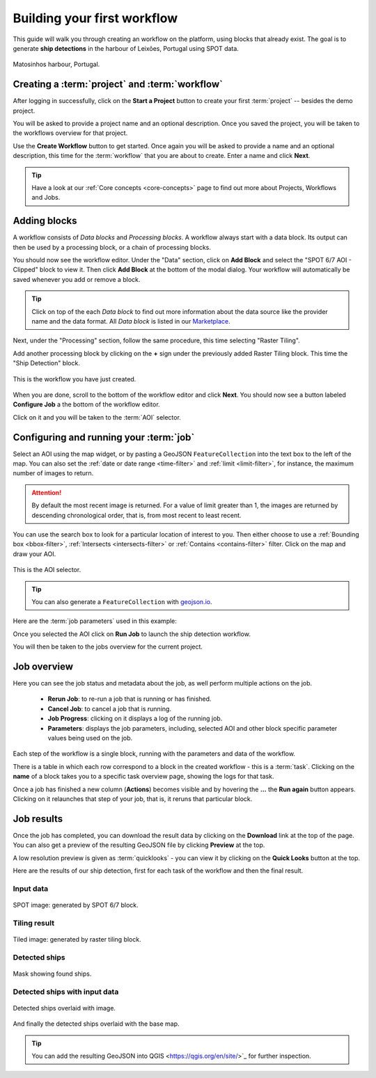 .. meta::
   :description: UP42 getting started: how to build a workflow
   :keywords: workflow how to, tutorial, data and processing blocks

.. _build-first-workflow:

Building your first workflow
============================

This guide will walk you through creating an workflow on the
platform, using blocks that already exist. The goal is to generate **ship detections**
in the harbour of Leixões, Portugal using SPOT data.

.. figure:: spot_image_overlayed_ships.png
   :align: center
   :alt: Overlayed ships and original SPOT image

   Matosinhos harbour, Portugal.

Creating a :term:`project` and :term:`workflow`
-----------------------------------------------

After logging in successfully, click on the **Start a Project** button to create your first :term:`project`
-- besides the demo project.

You will be asked to provide a project name and an optional
description. Once you saved the project, you will be taken to the
workflows overview for that project.

Use the **Create Workflow** button to get started. Once again you will
be asked to provide a name and an optional description, this time for
the :term:`workflow` that you are about to create. Enter a name and
click **Next**.

.. tip::
   Have a look at our :ref:`Core concepts <core-concepts>` page to find out more about Projects, Workflows and Jobs.

Adding blocks
-------------

A workflow consists of *Data blocks* and *Processing blocks*. A workflow always start with a data
block. Its output can then be used by a processing block, or a chain of processing blocks.

You should now see the workflow editor. Under the "Data" section,
click on **Add Block** and select the "SPOT 6/7 AOI - Clipped" block
to view it. Then click **Add Block** at the bottom of the modal
dialog. Your workflow will automatically be saved whenever you add or
remove a block.

.. tip::
   Click on top of the each *Data block* to find out more information about the
   data source like the provider name and the data format. All *Data block* is listed
   in our `Marketplace <https://up42.com/marketplace/>`_.

Next, under the "Processing" section, follow the same procedure, this
time selecting "Raster Tiling".

Add another processing block by clicking on the **+** sign under the
previously added Raster Tiling block. This time the  "Ship Detection" block.

.. figure:: screenshot-first-workflow.png
   :align: center
   :alt: Screenshot of your first workflow. Link: https://console.up42.com/projects/b45630bf-c6e1-4713-8f33-eeadaa536c44/workflows/a8f353a1-1bf4-43a3-a533-682355c3a3c2

   This is the workflow you have just created.

When you are done, scroll to the bottom of the workflow editor and
click **Next**.  You should now see a button labeled **Configure
Job** a the bottom of the workflow editor.

Click on it and you will be taken to the :term:`AOI` selector.

Configuring and running your :term:`job`
----------------------------------------

Select an AOI using the map widget, or by pasting a GeoJSON
``FeatureCollection`` into the text box to the left of the map. You
can also set the :ref:`date or date range <time-filter>` and
:ref:`limit <limit-filter>`, for instance, the maximum number
of images to return.

.. attention::
  By default the most recent image is returned. For a value of limit
  greater than 1, the images are returned by descending chronological order, that is,
  from most recent to least recent.

You can use the search box to look for a particular location of
interest to you. Then either choose to use a :ref:`Bounding box
<bbox-filter>`, :ref:`Intersects <intersects-filter>`
or :ref:`Contains <contains-filter>` filter. Click on the map and draw your AOI.

.. figure:: screenshot-aoi-selector.png
   :align: center
   :alt: Screenshot of your first workflow. Link: https://console.up42.com/projects/b45630bf-c6e1-4713-8f33-eeadaa536c44/workflows/a8f353a1-1bf4-43a3-a533-682355c3a3c2/configure-job

   This is the AOI selector.

.. gist:: https://gist.github.com/perusio/7dc5803b4fa8fb87d8ffa62909dc5fc4

.. tip::
   You can also generate a ``FeatureCollection`` with `geojson.io <http://geojson.io/>`_.

Here are the :term:`job parameters` used in this example:

.. gist:: https://gist.github.com/perusio/f8d8f3fe8ebb590cb3d8a5810c7a6060

Once you selected the AOI click on **Run Job** to
launch the ship detection workflow.

You will then be taken to the jobs overview for the current project.

.. _job-overview:

Job overview
------------

Here you can see the job status and metadata about the job,
as well perform multiple actions on the job.

 + **Rerun Job**: to re-run a job that is running or has finished.
 + **Cancel Job**: to cancel a job that is running.
 + **Job Progress**: clicking on it displays a log of the running job.
 + **Parameters**: displays the job parameters, including, selected
   AOI and other block specific parameter values being used on the job.

Each step of the workflow is a single block, running with the
parameters and data of the workflow.

There is a table in which each row correspond to a block in the
created workflow - this is a :term:`task`. Clicking on the **name** of a block takes you to a
specific task overview page, showing the logs for that task.

Once a job has finished a new column (**Actions**) becomes visible and
by hovering the **...** the **Run again** button appears. Clicking on
it relaunches that step of your job, that is, it reruns that particular
block.

.. _job-results:

Job results
-----------

Once the job has completed, you can download the result data by
clicking on the **Download** link at the top of the page. You can also
get a preview of the resulting GeoJSON file by clicking **Preview** at
the top.

A low resolution preview is given as :term:`quicklooks` - you
can view it by clicking on the **Quick Looks** button at the top.

Here are the results of our ship detection, first for each task of the workflow and
then the final result.

Input data
~~~~~~~~~~
.. figure:: spot_original_image.png
   :align: center
   :alt: SPOT image from Matosinhos port Portugal

   SPOT image: generated by SPOT 6/7 block.

Tiling result
~~~~~~~~~~~~~
.. figure:: spot_tiling.png
   :align: center
   :alt: Tiled Matosinhos port image

   Tiled image: generated by raster tiling block.

Detected ships
~~~~~~~~~~~~~~
.. figure:: spot_detected_ships.png
   :align: center
   :alt: Mask with found ships in Matosinhos port

   Mask showing found ships.

Detected ships with input data
~~~~~~~~~~~~~~~~~~~~~~~~~~~~~~
.. figure:: spot_image_overlayed_ships.png
   :align: center
   :alt: Overlayed ships and original SPOT image

   Detected ships overlaid with image.

And finally the detected ships overlaid with the base map.

.. gist:: https://gist.github.com/perusio/6f666485dadab8fec62879ef9a4f3291

.. tip::
   You can add the resulting GeoJSON into QGIS <https://qgis.org/en/site/>`_
   for further inspection.
